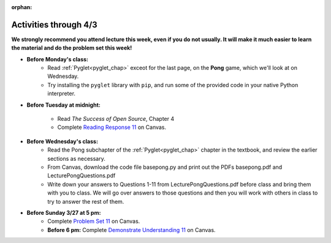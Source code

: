 :orphan:

..  Copyright (C) Paul Resnick.  Permission is granted to copy, distribute
    and/or modify this document under the terms of the GNU Free Documentation
    License, Version 1.3 or any later version published by the Free Software
    Foundation; with Invariant Sections being Forward, Prefaces, and
    Contributor List, no Front-Cover Texts, and no Back-Cover Texts.  A copy of
    the license is included in the section entitled "GNU Free Documentation
    License".

.. highlight:: python
    :linenothreshold: 500


Activities through 4/3
=======================

**We strongly recommend you attend lecture this week, even if you do not usually. It will make it much easier to learn the material and do the problem set this week!**

* **Before Monday's class:**
       * Read :ref:`Pyglet<pyglet_chap>` exceot for the last page, on the **Pong** game, which we'll look at on Wednesday.
       * Try installing the ``pyglet`` library with ``pip``, and run some of the provided code in your native Python interpreter.

.. usageassignment:: prep_20
    :subchapters: Pyglet/Pyglet, Pyglet/pygletWindow, Pyglet/eventListener, Pyglet/windowContents, Pyglet/sounds, Pyglet/jinglingSquare, Pyglet/schedulingEvents
    :assignment_name: Prep a20
    :deadline: 2016-03-27 21:30:00
    :pct_required: 80
    :points: 50

* **Before Tuesday at midnight:**

    * Read *The Success of Open Source*, Chapter 4
    * Complete `Reading Response 11 <https://umich.instructure.com/courses/48961/assignments/57687>`_ on Canvas.

* **Before Wednesday's class:**
       * Read the Pong subchapter of the :ref:`Pyglet<pyglet_chap>` chapter in the textbook, and review the earlier sections as necessary.
       * From Canvas, download the code file basepong.py and print out the PDFs basepong.pdf and LecturePongQuestions.pdf
       * Write down your answers to Questions 1-11 from LecturePongQuestions.pdf before class and bring them with you to class. We will go over answers to those questions and then you will work with others in class to try to answer the rest of them.

.. usageassignment:: prep_21
    :subchapters: Pyglet/Pong
    :assignment_name: Prep a21
    :deadline: 2016-03-30 21:30:00
    :pct_required: 80
    :points: 50

* **Before Sunday 3/27 at 5 pm:**
	* Complete `Problem Set 11 <https://umich.instructure.com/courses/48961/assignments/55805>`_ on Canvas.
	* **Before 6 pm:** Complete `Demonstrate Understanding 11 <https://umich.instructure.com/courses/48961/assignments/57701>`_ on Canvas.
